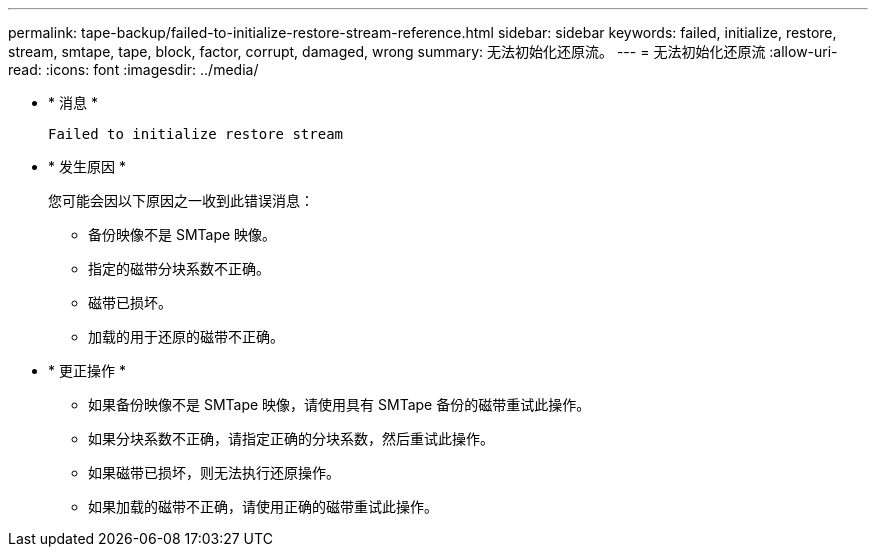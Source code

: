 ---
permalink: tape-backup/failed-to-initialize-restore-stream-reference.html 
sidebar: sidebar 
keywords: failed, initialize, restore, stream, smtape, tape, block, factor, corrupt, damaged, wrong 
summary: 无法初始化还原流。 
---
= 无法初始化还原流
:allow-uri-read: 
:icons: font
:imagesdir: ../media/


[role="lead"]
* * 消息 *
+
`Failed to initialize restore stream`

* * 发生原因 *
+
您可能会因以下原因之一收到此错误消息：

+
** 备份映像不是 SMTape 映像。
** 指定的磁带分块系数不正确。
** 磁带已损坏。
** 加载的用于还原的磁带不正确。


* * 更正操作 *
+
** 如果备份映像不是 SMTape 映像，请使用具有 SMTape 备份的磁带重试此操作。
** 如果分块系数不正确，请指定正确的分块系数，然后重试此操作。
** 如果磁带已损坏，则无法执行还原操作。
** 如果加载的磁带不正确，请使用正确的磁带重试此操作。



